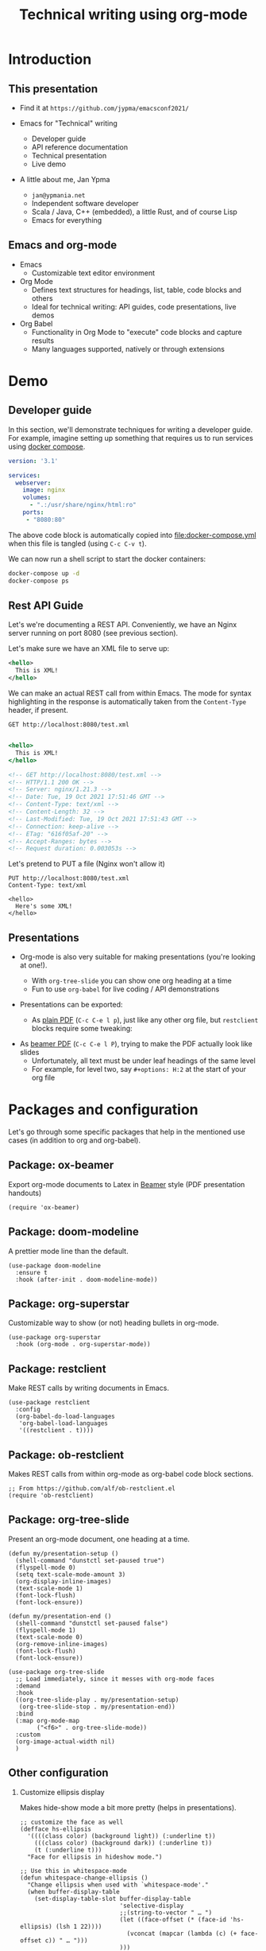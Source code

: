 #+TITLE: Technical writing using org-mode
#+PROPERTY: header-args:restclient :exports both
#+PROPERTY: header-args :eval never-export
#+latex_header: \hypersetup{colorlinks=true,linkcolor=blue}
#+options: H:2
#+LATEX_CLASS_OPTIONS: [8pt]

* Introduction
** This presentation
- Find it at =https://github.com/jypma/emacsconf2021/=

- Emacs for "Technical" writing
  + Developer guide
  + API reference documentation
  + Technical presentation
  + Live demo

- A little about me, Jan Ypma
  + =jan@ypmania.net=
  + Independent software developer
  + Scala / Java, C++ (embedded), a little Rust, and of course Lisp
  + Emacs for everything

** Emacs and org-mode
- Emacs
  + Customizable text editor environment

- Org Mode
  + Defines text structures for headings, list, table, code blocks and others
  + Ideal for technical writing: API guides, code presentations, live demos

- Org Babel
  + Functionality in Org Mode to "execute" code blocks and capture results
  + Many languages supported, natively or through extensions
* Demo
** Developer guide

In this section, we'll demonstrate techniques for writing a developer guide. For example, imagine setting up something that requires us to run services using [[https://docs.docker.com/compose/][docker compose]].

#+BEGIN_SRC yaml :tangle docker-compose.yml
version: '3.1'

services:
  webserver:
    image: nginx
    volumes:
      - ".:/usr/share/nginx/html:ro"
    ports:
     - "8080:80"
#+END_SRC

The above code block is automatically copied into [[file:docker-compose.yml]] when this file is tangled (using =C-c C-v t=).

We can now run a shell script to start the docker containers:

#+BEGIN_SRC sh :results output :exports both
docker-compose up -d
docker-compose ps
#+END_SRC

#+RESULTS:

** Rest API Guide

Let's we're documenting a REST API. Conveniently, we have an Nginx server running on port 8080 (see previous section).

Let's make sure we have an XML file to serve up:
#+BEGIN_SRC xml :tangle test.xml
<hello>
  This is XML!
</hello>
#+END_SRC

We can make an actual REST call from within Emacs. The mode for syntax highlighting in the response is automatically taken from the =Content-Type= header, if present.

#+BEGIN_SRC restclient :exports both
GET http://localhost:8080/test.xml

#+END_SRC

#+RESULTS:
#+BEGIN_SRC sgml
<hello>
  This is XML!
</hello>

<!-- GET http://localhost:8080/test.xml -->
<!-- HTTP/1.1 200 OK -->
<!-- Server: nginx/1.21.3 -->
<!-- Date: Tue, 19 Oct 2021 17:51:46 GMT -->
<!-- Content-Type: text/xml -->
<!-- Content-Length: 32 -->
<!-- Last-Modified: Tue, 19 Oct 2021 17:51:43 GMT -->
<!-- Connection: keep-alive -->
<!-- ETag: "616f05af-20" -->
<!-- Accept-Ranges: bytes -->
<!-- Request duration: 0.003053s -->
#+END_SRC

Let's pretend to PUT a file (Nginx won't allow it)
#+BEGIN_SRC restclient
PUT http://localhost:8080/test.xml
Content-Type: text/xml

<hello>
  Here's some XML!
</hello>
#+END_SRC

#+RESULTS:
#+BEGIN_SRC html
<html>
<head><title>405 Not Allowed</title></head>
<body>
<center><h1>405 Not Allowed</h1></center>
<hr><center>nginx/1.21.3</center>
</body>
</html>

<!-- PUT http://localhost:8080/test.xml -->
<!-- HTTP/1.1 405 Not Allowed -->
<!-- Server: nginx/1.21.3 -->
<!-- Date: Tue, 19 Oct 2021 17:51:53 GMT -->
<!-- Content-Type: text/html -->
<!-- Content-Length: 157 -->
<!-- Connection: keep-alive -->
<!-- Request duration: 0.001064s -->
#+END_SRC

** Presentations

- Org-mode is also very suitable for making presentations (you're looking at one!).
  + With =org-tree-slide= you can show one org heading at a time
  + Fun to use =org-babel= for live coding / API demonstrations

- Presentations can be exported:

  + As [[file:presentation-plain.pdf][plain PDF]] (=C-c C-e l p=), just like any other org file, but =restclient= blocks require some tweaking:
#+BEGIN_SRC elisp :exports none :results none :eval export
(defun my/org-export-replacements (text backend info)
  "Replace the localhost placeholder with proper production host for readers to use."
    (with-temp-buffer
      (insert text)

      (goto-char (point-min))
      (while (search-forward "{restclient}" nil t) (replace-match "{text}" nil t))

      (goto-char (point-min))
      (while (search-forward "{sgml}" nil t) (replace-match "{xml}" nil t))

      (buffer-substring-no-properties (point-min) (point-max))))

(make-variable-buffer-local 'org-export-filter-src-block-functions)

(add-to-list 'org-export-filter-src-block-functions
  'my/org-export-replacements)
#+END_SRC

  + As [[file:presentation-beamer.pdf][beamer PDF]] (=C-c C-e l P=), trying to make the PDF actually look like slides
    * Unfortunately, all text must be under leaf headings of the same level
    * For example, for level two, say =#+options: H:2= at the start of your org file

* Packages and configuration
  Let's go through some specific packages that help in the mentioned use cases (in addition to org and org-babel).
** Package: ox-beamer
Export org-mode documents to Latex in [[https://latex-beamer.com/quick-start/][Beamer]] style (PDF presentation handouts)

#+BEGIN_SRC elisp
(require 'ox-beamer)
#+END_SRC

** Package: doom-modeline
A prettier mode line than the default.

#+BEGIN_SRC elisp
(use-package doom-modeline
  :ensure t
  :hook (after-init . doom-modeline-mode))
#+END_SRC
** Package: org-superstar
Customizable way to show (or not) heading bullets in org-mode.

#+BEGIN_SRC elisp
(use-package org-superstar
  :hook (org-mode . org-superstar-mode))
#+END_SRC

** Package: restclient
Make REST calls by writing documents in Emacs.
#+BEGIN_SRC elisp
(use-package restclient
  :config
  (org-babel-do-load-languages
   'org-babel-load-languages
   '((restclient . t))))
#+END_SRC
** Package: ob-restclient
Makes REST calls from within org-mode as org-babel code block sections.
#+BEGIN_SRC elisp
;; From https://github.com/alf/ob-restclient.el
(require 'ob-restclient)
#+END_SRC

** Package: org-tree-slide
Present an org-mode document, one heading at a time.
#+BEGIN_SRC elisp
(defun my/presentation-setup ()
  (shell-command "dunstctl set-paused true")
  (flyspell-mode 0)
  (setq text-scale-mode-amount 3)
  (org-display-inline-images)
  (text-scale-mode 1)
  (font-lock-flush)
  (font-lock-ensure))

(defun my/presentation-end ()
  (shell-command "dunstctl set-paused false")
  (flyspell-mode 1)
  (text-scale-mode 0)
  (org-remove-inline-images)
  (font-lock-flush)
  (font-lock-ensure))

(use-package org-tree-slide
  ;; Load immediately, since it messes with org-mode faces
  :demand
  :hook
  ((org-tree-slide-play . my/presentation-setup)
   (org-tree-slide-stop . my/presentation-end))
  :bind
  (:map org-mode-map
        ("<f6>" . org-tree-slide-mode))
  :custom
  (org-image-actual-width nil)
  )
#+END_SRC

** Other configuration
*** Customize ellipsis display
Makes hide-show mode a bit more pretty (helps in presentations).

#+BEGIN_SRC elisp
;; customize the face as well
(defface hs-ellipsis
  '((((class color) (background light)) (:underline t))
    (((class color) (background dark)) (:underline t))
    (t (:underline t)))
  "Face for ellipsis in hideshow mode.")

;; Use this in whitespace-mode
(defun whitespace-change-ellipsis ()
  "Change ellipsis when used with `whitespace-mode'."
  (when buffer-display-table
    (set-display-table-slot buffer-display-table
                            'selective-display
                            ;;(string-to-vector " … ")
                            (let ((face-offset (* (face-id 'hs-ellipsis) (lsh 1 22))))
                              (vconcat (mapcar (lambda (c) (+ face-offset c)) " … ")))
                            )))
(add-hook 'whitespace-mode-hook #'whitespace-change-ellipsis)

;; Use this in non-whitespace modes
(set-display-table-slot
 standard-display-table
 'selective-display
 (let ((face-offset (* (face-id 'hs-ellipsis) (lsh 1 22))))
   (vconcat (mapcar (lambda (c) (+ face-offset c)) " … "))))

#+END_SRC

*** Show emphasis markers at point
This makes the bold, italic, etc. markers in org-mode disappear, /except/ when you're within them.

#+BEGIN_SRC elisp
;;https://www.reddit.com/r/orgmode/comments/43uuck/temporarily_show_emphasis_markers_when_the_cursor/
;; (adapted to also show verbatim markers)
(defun my/org-show-emphasis-markers-at-point ()
  (save-match-data
    (if (and (or (org-in-regexp org-emph-re 2) (org-in-regexp org-verbatim-re 2))
	     (>= (point) (match-beginning 3))
	     (<= (point) (match-end 4))
	     (member (match-string 3) (mapcar 'car org-emphasis-alist)))
	(with-silent-modifications
          (setq my/org-show-emphasis-hidden t)
	  (remove-text-properties
	   (match-beginning 3) (match-beginning 5)
	   '(invisible org-link)))
      (if my/org-show-emphasis-hidden
          (progn
            ;; Add about 100 characters extra, in case we're moving lines.
            (apply 'font-lock-flush (list (- (match-beginning 3) 100) (+ (match-beginning 5) 100)))
            (setq my/org-show-emphasis-hidden nil))))))
#+END_SRC
*** Image animation
Animate an image when hovering over it and pressing =a=.
#+BEGIN_SRC elisp
(defun my/image-animate ()
    "Starts to animate the image under the cursor"
    (interactive)
    (image-animate (image--get-imagemagick-and-warn)))

(define-key image-map (kbd "a") 'my/image-animate)
#+END_SRC

*** Org mode startup
#+BEGIN_SRC elisp
(defun my/org-mode-setup ()
  (whitespace-mode -1)

  ;; https://orgmode.org/list/87pn8huuq2.fsf@iki.fi/t/
  (electric-indent-local-mode -1)

  ;; Shorten some text
  (setq prettify-symbols-alist
        (map-merge 'list prettify-symbols-alist
                   `(
                     ("#+name:" . "✎")
                     ("#+NAME:" . "✎")
                     ("#+BEGIN_SRC" . "➤")
                     ("#+BEGIN_EXAMPLE" . "➤")
                     ("#+END_SRC" . "⏹")
                     ("#+END_EXAMPLE" . "⏹")
                     ("#+RESULTS:" . "🠋")
                     )))
  (prettify-symbols-mode 0)
  (prettify-symbols-mode)

  ;; Auto-wrap lines
  (visual-line-mode)
  (setq adaptive-wrap-extra-indent 2)

  (variable-pitch-mode)
  ;; from https://lepisma.xyz/2017/10/28/ricing-org-mode/
  ;; A little bit of space in the left/right margins:
  (setq left-margin-width 2)
  (setq right-margin-width 2)
  (set-window-buffer nil (current-buffer))

  (flyspell-mode 1)
  (ws-butler-mode 1)

  (defvar-local my/org-show-emphasis-hidden nil)
  (add-hook 'post-command-hook
	    'my/org-show-emphasis-markers-at-point nil t))
#+END_SRC

*** Miscellaneous
#+BEGIN_SRC elisp
;; fontify inside org mode
(setq org-src-fontify-natively t)

;; Don't indent org documents
(setq org-startup-indented nil)

#+END_SRC

